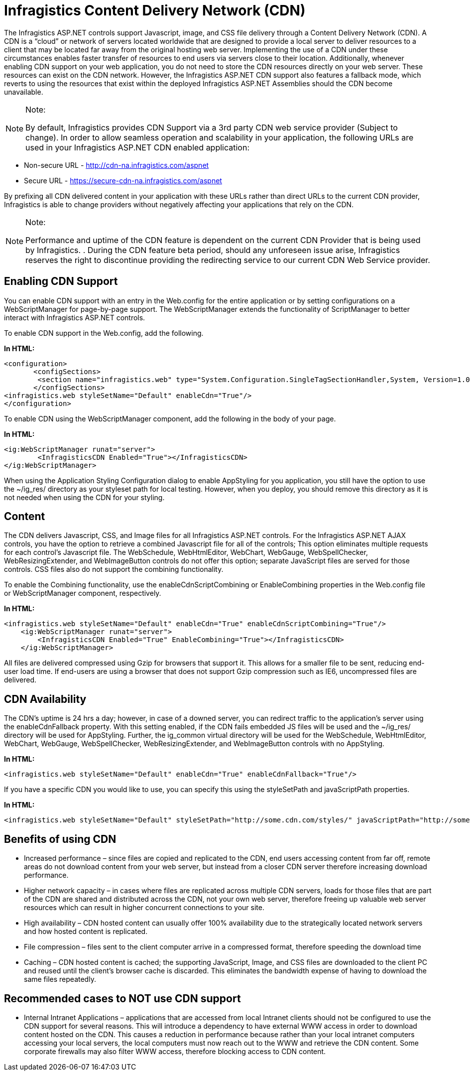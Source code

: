 ﻿////

|metadata|
{
    "name": "web-infragistics-content-delivery-network-cdn",
    "controlName": [],
    "tags": ["API","Performance","Tips and Tricks"],
    "guid": "2d378609-d01f-444f-9fdc-63fd25a9effb",  
    "buildFlags": [],
    "createdOn": "2010-06-05T03:58:16.6107548Z"
}
|metadata|
////

= Infragistics Content Delivery Network (CDN)

The Infragistics ASP.NET controls support Javascript, image, and CSS file delivery through a Content Delivery Network (CDN). A CDN is a “cloud” or network of servers located worldwide that are designed to provide a local server to deliver resources to a client that may be located far away from the original hosting web server. Implementing the use of a CDN under these circumstances enables faster transfer of resources to end users via servers close to their location. Additionally, whenever enabling CDN support on your web application, you do not need to store the CDN resources directly on your web server. These resources can exist on the CDN network. However, the Infragistics ASP.NET CDN support also features a fallback mode, which reverts to using the resources that exist within the deployed Infragistics ASP.NET Assemblies should the CDN become unavailable.

.Note:
[NOTE]
====
By default, Infragistics provides CDN Support via a 3rd party CDN web service provider (Subject to change). In order to allow seamless operation and scalability in your application, the following URLs are used in your Infragistics ASP.NET CDN enabled application:
====

* Non-secure URL - http://cdn-na.infragistics.com/aspnet
* Secure URL - https://secure-cdn-na.infragistics.com/aspnet

By prefixing all CDN delivered content in your application with these URLs rather than direct URLs to the current CDN provider, Infragistics is able to change providers without negatively affecting your applications that rely on the CDN.

.Note:
[NOTE]
====
Performance and uptime of the CDN feature is dependent on the current CDN Provider that is being used by Infragistics. . During the CDN feature beta period, should any unforeseen issue arise, Infragistics reserves the right to discontinue providing the redirecting service to our current CDN Web Service provider.
====

== Enabling CDN Support

You can enable CDN support with an entry in the Web.config for the entire application or by setting configurations on a WebScriptManager for page-by-page support. The WebScriptManager extends the functionality of ScriptManager to better interact with Infragistics ASP.NET controls.

To enable CDN support in the Web.config, add the following.

*In HTML:*

----
<configuration>
       <configSections>
        <section name="infragistics.web" type="System.Configuration.SingleTagSectionHandler,System, Version=1.0.3300.0, Culture=neutral, PublicKeyToken=b77a5c561934e089"/>
       </configSections>
<infragistics.web styleSetName="Default" enableCdn="True"/>
</configuration>
----

To enable CDN using the WebScriptManager component, add the following in the body of your page.

*In HTML:*

----
<ig:WebScriptManager runat="server">
        <InfragisticsCDN Enabled="True"></InfragisticsCDN>
</ig:WebScriptManager>
----

When using the Application Styling Configuration dialog to enable AppStyling for you application, you still have the option to use the ~/ig_res/ directory as your styleset path for local testing. However, when you deploy, you should remove this directory as it is not needed when using the CDN for your styling.

== Content

The CDN delivers Javascript, CSS, and Image files for all Infragistics ASP.NET controls. For the Infragistics ASP.NET AJAX controls, you have the option to retrieve a combined Javascript file for all of the controls; This option eliminates multiple requests for each control’s Javascript file. The WebSchedule, WebHtmlEditor, WebChart, WebGauge, WebSpellChecker, WebResizingExtender, and WebImageButton controls do not offer this option; separate JavaScript files are served for those controls. CSS files also do not support the combining functionality.

To enable the Combining functionality, use the enableCdnScriptCombining or EnableCombining properties in the Web.config file or WebScriptManager component, respectively.

*In HTML:*

----
<infragistics.web styleSetName="Default" enableCdn="True" enableCdnScriptCombining="True"/>
    <ig:WebScriptManager runat="server">
        <InfragisticsCDN Enabled="True" EnableCombining="True"></InfragisticsCDN>
    </ig:WebScriptManager>
----

All files are delivered compressed using Gzip for browsers that support it. This allows for a smaller file to be sent, reducing end-user load time. If end-users are using a browser that does not support Gzip compression such as IE6, uncompressed files are delivered.

== CDN Availability

The CDN’s uptime is 24 hrs a day; however, in case of a downed server, you can redirect traffic to the application’s server using the enableCdnFallback property. With this setting enabled, if the CDN fails embedded JS files will be used and the ~/ig_res/ directory will be used for AppStyling. Further, the ig_common virtual directory will be used for the WebSchedule, WebHtmlEditor, WebChart, WebGauge, WebSpellChecker, WebResizingExtender, and WebImageButton controls with no AppStyling.

*In HTML:*

----
<infragistics.web styleSetName="Default" enableCdn="True" enableCdnFallback="True"/>
----

If you have a specific CDN you would like to use, you can specify this using the styleSetPath and javaScriptPath properties.

*In HTML:*

----
<infragistics.web styleSetName="Default" styleSetPath="http://some.cdn.com/styles/" javaScriptPath="http://some.cdn.com/js/" />
----

== Benefits of using CDN

* Increased performance – since files are copied and replicated to the CDN, end users accessing content from far off, remote areas do not download content from your web server, but instead from a closer CDN server therefore increasing download performance.
* Higher network capacity – in cases where files are replicated across multiple CDN servers, loads for those files that are part of the CDN are shared and distributed across the CDN, not your own web server, therefore freeing up valuable web server resources which can result in higher concurrent connections to your site.
* High availability – CDN hosted content can usually offer 100% availability due to the strategically located network servers and how hosted content is replicated.
* File compression – files sent to the client computer arrive in a compressed format, therefore speeding the download time
* Caching – CDN hosted content is cached; the supporting JavaScript, Image, and CSS files are downloaded to the client PC and reused until the client’s browser cache is discarded. This eliminates the bandwidth expense of having to download the same files repeatedly.

== Recommended cases to NOT use CDN support

* Internal Intranet Applications – applications that are accessed from local Intranet clients should not be configured to use the CDN support for several reasons. This will introduce a dependency to have external WWW access in order to download content hosted on the CDN. This causes a reduction in performance because rather than your local intranet computers accessing your local servers, the local computers must now reach out to the WWW and retrieve the CDN content. Some corporate firewalls may also filter WWW access, therefore blocking access to CDN content.